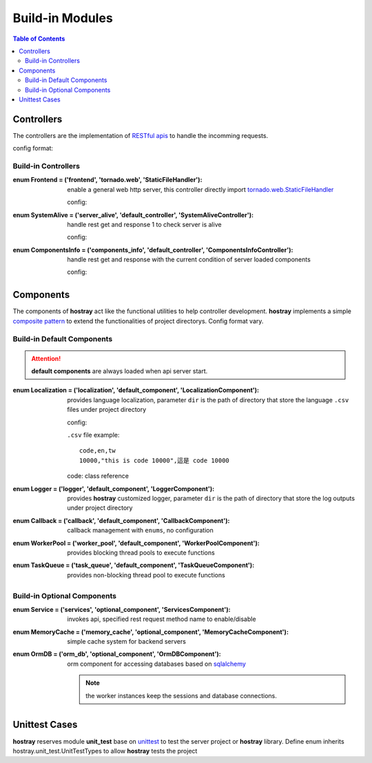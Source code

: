 Build-in Modules
*************************

.. contents:: Table of Contents

Controllers
=========================

The controllers are the implementation of `RESTful apis <https://restfulapi.net/>`__ to handle the incomming requests. 

config format:

.. code-block:: yaml
    :linenos:

    controller:
        /api_route:                     # api routing path
            enum: key                   # key of ControllerType
            params:                     # arguments of _initialize()
                ...

Build-in Controllers
----------------------------------------

:enum Frontend = ('frontend', 'tornado.web', 'StaticFileHandler'):

    enable a general web http server, this controller directly import 
    `tornado.web.StaticFileHandler <https://www.tornadoweb.org/en/stable/web.html#tornado.web.StaticFileHandler>`__

    config:

    .. code-block:: yaml
        :linenos:

        controller:
            /(.*):                                  # handle all route
                enum: frontend
                params:
                    path: frontend                  # directory path named frontend under project directory
                    default_filename: index.html    # default page

:enum SystemAlive = ('server_alive', 'default_controller', 'SystemAliveController'):

    handle rest get and response 1 to check server is alive

    config:

    .. code-block:: yaml
        :linenos:

        controller:
            /alive:
                enum: server_alive

:enum ComponentsInfo = ('components_info', 'default_controller', 'ComponentsInfoController'):

    handle rest get and response with the current condition of server loaded components

    config:

    .. code-block:: yaml
        :linenos:

        controller:
            /components_info:
                enum: components_info

Components
=========================

The components of **hostray** act like the functional utilities to help controller development. **hostray** implements 
a simple `composite pattern <https://en.wikipedia.org/wiki/Composite_pattern>`__ to extend the functionalities of project directorys. 
Config format vary.

Build-in Default Components
----------------------------------------

.. Attention:: **default components** are always loaded when api server start.

:enum Localization = ('localization', 'default_component', 'LocalizationComponent'):

    provides language localization, parameter ``dir`` is the path of directory that store the language ``.csv`` files under project directory

    config:

    .. code-block:: yaml
        :linenos:

        component:
            localization:
                dir: 'files'                # load all of the .csv files in files/

    ``.csv`` file example:
    
    .. parsed-literal::

        code,en,tw
        10000,"this is code 10000",這是 code 10000

    code: class reference

    .. code-block:: python
        :linenos:

        from hostray.web.controller import RequestController
        from hostray.web.component import DefaultComponentTypes

        class FooController(RequestController):
            async def get(self):
                comp = self.component_manager.get_component(DefaultComponentTypes.Localization)
                self.write(comp.get_message(10000))

:enum Logger = ('logger', 'default_component', 'LoggerComponent'):

    provides **hostray** customized logger, parameter ``dir`` is the path of directory that store the log outputs under project directory

    .. code-block:: yaml
        :linenos:

        component:
            logger:
                dir: 'logs'

:enum Callback = ('callback', 'default_component', 'CallbackComponent'):

    callback management with ``enums``, no configuration

:enum WorkerPool = ('worker_pool', 'default_component', 'WorkerPoolComponent'):

    provides blocking thread pools to execute functions

    .. code-block:: yaml
        :linenos:

        component:
            worker_pool:
                default: 2      # pool key 'default' with 2 threads maximum

:enum TaskQueue = ('task_queue', 'default_component', 'TaskQueueComponent'):

    provides non-blocking thread pool to execute functions

    .. code-block:: yaml
        :linenos:

        component:
            task_queue:
                worker_count: 2      # 2 threads maximum


Build-in Optional Components 
----------------------------------------

:enum Service = ('services', 'optional_component', 'ServicesComponent'):

    invokes api, specified rest request method name to enable/disable

    .. code-block:: yaml
        :linenos:

        component:
            services:
                some_url:                       # url
                    /:                          # api_route
                        name: test_www          # name of this invoker
                        get:                    # enable method get
                        post:                   # enable method post
                        # put:                  # marked, so disable method put
                        delete:                 # enable method delete

:enum MemoryCache = ('memory_cache', 'optional_component', 'MemoryCacheComponent'):

    simple cache system for backend servers

    .. code-block:: yaml
        :linenos:

        component:
            memory_cache:
                sess_lifetime: 600          # lifetime in seconds
                save_file: file_name        # if specified, save/restore current cache to file when server start/close

:enum OrmDB = ('orm_db', 'optional_component', 'OrmDBComponent'):

    orm component for accessing databases based on `sqlalchemy <https://www.sqlalchemy.org/>`__

    .. code-block:: yaml
        :linenos:

        component:
            orm_db:
                db_0:                               # key of db module
                    module: sqlite_memory           # use sqlite_memory
                    worker: 1                       # number of db access worker (connection)
                    connection_refresh: 60          # minimum interval in seconds to reconnect db

                db_1:
                    module: sqlite                  # use sqlite
                    worker: 1
                    connection_refresh: 60
                    file_name: data.db              # sqlite file path under project directory

                db_2:
                    module: mysql                   # use mysql
                    worker: 1
                    connection_refresh: 60
                    host: xxx.xxx.xxx.xxx           # mysql host ip
                    port: xxxxx                     # mysql host port
                    db_name: xxxxxxx                # mysql database_name
                    user: xxxxxxxx                  # mysql login user
                    password: xxxxxxxx              # mysql login password

    .. Note:: the worker instances keep the sessions and database connections.

Unittest Cases
==========================

**hostray** reserves module **unit_test** base on `unittest <https://docs.python.org/3/library/unittest.html>`__ to test the server project or **hostray** library.
Define enum inherits hostray.unit_test.UnitTestTypes to allow **hostray** tests the project
